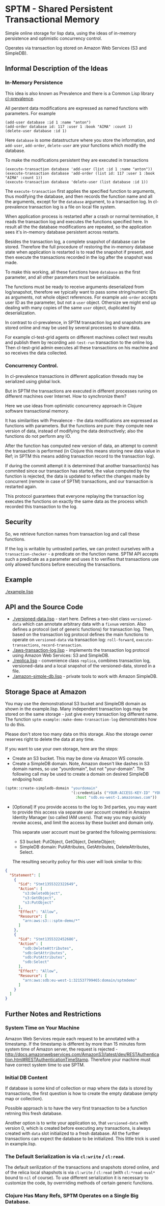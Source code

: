 * SPTM - Shared Persistent Transactional Memory
  Simple online storage for lisp data, using the ideas of in-memory 
  persistence and optimistic concurrency control.

  Operates via transaction log stored on Amazon Web Services (S3 and SimpleDB).

** Informal Description of the Ideas
*** In-Memory Persistence
   This idea is also known as Prevalence and there is a Common Lisp
   library [[http://common-lisp.net/project/cl-prevalence/][cl-prevalence]].
   
   All perstent data modifications are expressed as named functions
   with parameters. For example
   
#+BEGIN_SRC common-lisp
   (add-user database :id 1 :name "anton")
   (add-order database id: 117 :user 1 :book "AIMA" :count 1)
   (delete-user database :id 1)
#+END_SRC
   Here =database= is some datastructure where you store the information,
   and =add-user=, =add-order=, =delete-user= are your functions which
   modify the database.
   
   To make the modifications persistent they are executed in transactions
#+BEGIN_SRC common-lisp
   (execute-transaction database 'add-user (list :id 1 :name "anton"))
   (execute-transaction database 'add-order (list id: 117 :user 1 :book "AIMA" :count 1))
   (execute-transaction database 'delete-user (list database :id 1))
#+END_SRC
   
   The =execute-transaction= first applies the specified function to arguments,
   thus modifying the database, and then records the function name and all the arguments,
   except for the =database= argument, to a transaction log. In cl-prevalence
   transaction log is a file on local file system.
   
   When application process is restarted after a crash or normal termination,
   it reads the transaction log and executes the functions specified here.
   In result all the the database modifications are repeated, so the
   application sees it's in-memory database persistent across restarts.
   
   Besides the transaction log, a complete snapshot of database can be stored.
   Therefore the full procedure of restoring the in-memory database state
   when application is restarted is to read the snapshot if present, and then
   execute the transactions recorded in the log after the snapshot was made.
   
   To make this working, all these functions have =database= as the first
   parameter, and all other parameters must be serializable.

   The functions must be ready to receive arguments deserialized from log/snapshot,
   therefore we typically want to pass some string/numeric IDs as arguments,
   not whole object references. For example =add-order= accepts user ID as
   the parameter, but not a =user= object. Othersize we might end up
   dealing with many copies of the same =user= object, duplicated by
   deserialization.
   
   In contrast to cl-prevalence, in SPTM transaction log and snapshots
   are stored online and may be used by several processes to share data.
   
   For example cl-test-grid agents on different machines collect test
   results and publish them by recording =add-test-run= transaction
   to the online log. Then cl-test-grid admin executes all these transactions
   on his machine and so receives the data collected.
     
*** Concurrency Control.

   In cl-prevalence transactions in different application threads
   may be serialized using global lock.
   
   But in SPTM the transactions are executed in different processes
   runing on different machines over Internet. How to synchronize them?
   
   Here we use ideas from optimistic concurrency approach in Clojure
   software transactional memory.

   It has similarities with Prevalence - the data modifications are expressed as
   functions with parameters. But the functions are pure: they
   compute new version of data, instead of modifying the data destructively;
   also the functions do not perform any IO.

   After the function has computed new version of data, an attempt to
   commit the transaction is performed (in Clojure this means storing
   new data value in Ref; in SPTM this means adding transaction record
   to the transaction log).

   If during the commit attempt it is determined that another transaction(s)
   has commited since our transaction has started, the value computed by
   the function is rejected, the data is updated to reflect the changes
   made by concurrent (remote in case of SPTM) transactions,
   and our transaction is restarted again.

   This protocol guarantees that everyone replaying the transaction log
   executes the functions on exactly the same data as the process
   which recorded this transaction to the log.

** Security
   So, we retrieve function names from transaction log and call these functions.

   If the log is writable by untrasted parties, we can protect ourselves with
   a =transaction-checker= - a predicate on the function name. SPTM API
   accepts such a predicate as a parameter and uses it to verifies that
   transactions use only allowed functions before executing the transactions.

** Example
   [[./example.lisp]]
   
** API and the Source Code
   - [[./versioned-data.lisp]] - start here. Defines a two-slot class
     =versioned-data= which can annotate arbitrary data with a =fixnum= version.
     Also defines a protocol (set of generic functions) for transaction log.
     Then, based on the transaction log protocol defines the main functions to
     operate on =versioned-data= via transaction log: =roll-forward=, 
     =execute-transactions=, =record-transaction=.
   - [[./aws-transaction-log.lisp]] - implements the transaction log protocol using
     Amazon Web Services: S3 and SimpleDB.
   - [[./replica.lisp]] - convenience class =replica=, combines transaction log,
     versioned-data and a local snapshot of the versioned-data, stored in a file.
   - [[./amazon-simple-db.lisp]] - private tools to work with Amazon SimpleDB.

** Storage Space at Amazon
   You may use the demonstrational S3 bucket and SimpleDB domain as shown
   in the example.lisp. Many independent transaction logs may be stored
   on the same storage - just give every transaction log different name.
   The function =sptm-example::make-demo-transaction-log= demonstrates how to do this.

   Please don't store too many data on this storage. Also the storage
   owner reserves right to delete the data at any time.

   If you want to use your own storage, here are the steps:
   - Create an S3 bucket. This may be done via Amazon WS console.
   - Create a SimpleDB domain. Note, Amazon doesn't like dashes in S3
     domain names, so use "yourdomain", but  not "your-domain". The following
     call may be used to create a domain on desired SimpleDB endpoing host:
#+BEGIN_SRC lisp
       (sptm::create-simpledb-domain "yourdomain"
                                     '(:credentials ("YOUR-ACCESS-KEY-ID" "YOUR-SECRET-ACCESS-KEY")
                                       :host "sdb.eu-west-1.amazonaws.com"))
#+END_SRC     
   - [Optional] If you provide access to the log to 3rd parties, you
     may want to provide this access via separate user account created in
     Amazon Identity Manager (so called IAM users). That way you may quickly
     revoke access, and limit the access by these bucket and domain only.
     
     This separate user account must be granted the following permissions:
     - S3 bucket: PutObject, GetObject, DeleteObject;
     - SimpleDB domain: PutAttributes, GetAttributes, DeleteAttributes, Select.
     
     The resulting security policy for this user will look similar to this:

#+BEGIN_SRC json
     {
       "Statement": [
         {
           "Sid": "Stmt1355322322649",
           "Action": [
             "s3:DeleteObject",
             "s3:GetObject",
             "s3:PutObject"
           ],
           "Effect": "Allow",
           "Resource": [
             "arn:aws:s3:::sptm-demo/*"
           ]
         },
         {
           "Sid": "Stmt1355322452686",
           "Action": [
             "sdb:DeleteAttributes",
             "sdb:GetAttributes",
             "sdb:PutAttributes",
             "sdb:Select"
           ],
           "Effect": "Allow",
           "Resource": [
             "arn:aws:sdb:eu-west-1:321537799465:domain/sptmdemo"
           ]
         }
       ]
     }
#+END_SRC
     
** Further Notes and Restrictions
*** System Time on Your Machine
    Amazon Web Services requie each request to be annotated with
    a timestamp. If the timestamp is different by more than 15 minutes
    form system time of Amazon server, the request is rejected - 
    http://docs.amazonwebservices.com/AmazonS3/latest/dev/RESTAuthentication.html#RESTAuthenticationTimeStamp.
    Therefore your machine must have correct system time to use
    SPTM.

*** Initial DB Content
    
    If database is some kind of collection or map where
    the data is stored by transactions, the first question is
    how to create the empty database (empty map or collection).
    
    Possible approach is to have the very first transaction
    to be a function retrning this fresh database.

    Another option is to write your application so, that
    =versioned-data= with version 0, which is created before
    executing any transactions, is always created with
    =data= slot initialized to a fresh database. All the
    further transactions can expect the database to be
    initialized. This little trick is used in example.lisp.
    
*** The Default Serialization is via =cl:write= / =cl:read=.

    The default serilization of the transactions and snapshots stored
    online, and of the relica local shapshots is via =cl:write= / =cl:read=
    (with =cl:*read-eval*= bound to =nil= of course). To use different
    serialization it is necessary to customize the code, by overrriding
    methods of certain generic functions.

*** Clojure Has Many Refs, SPTM Operates on a Single Big Database.

    Using many independent Ref objects allows Clojure to reduce
    interference between transactions - transactions operating
    on different Refs are not conflicting and no retries are necessary
    for them, they are just commited freely.

    For cl-test-grid the SPTM approach of a single database is enough.
